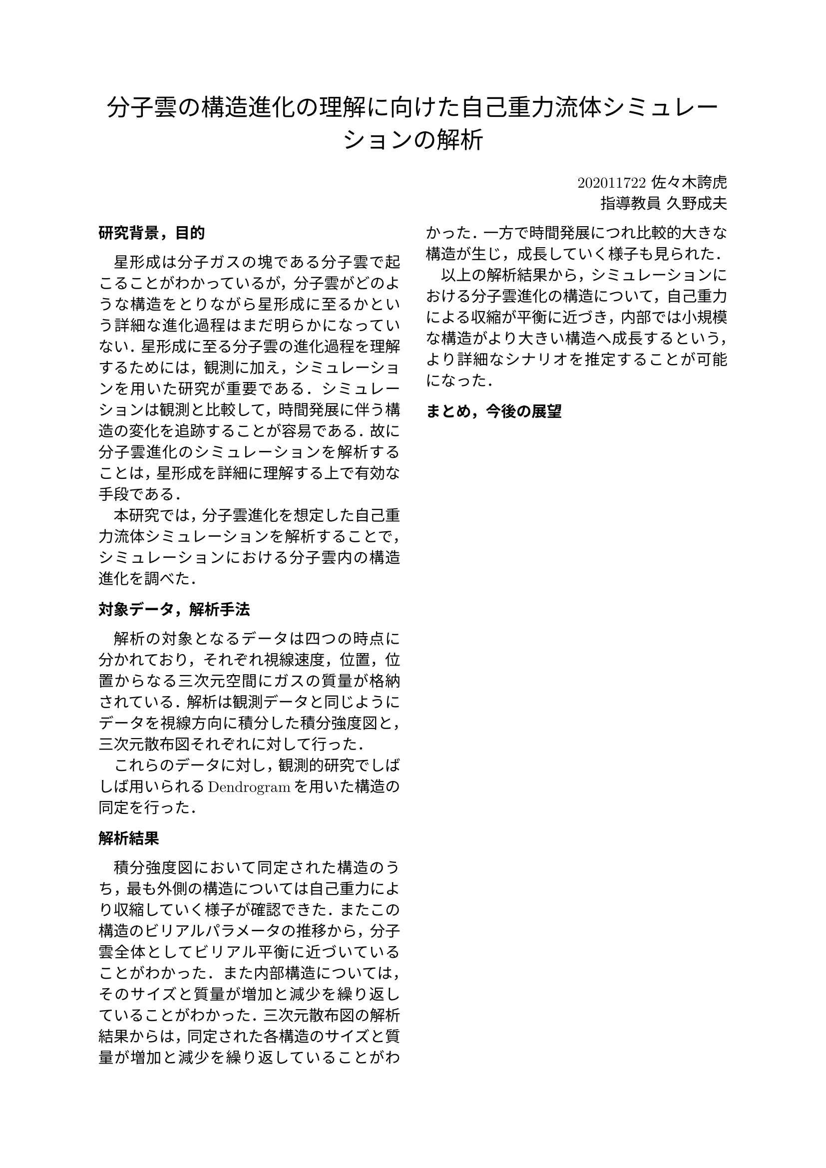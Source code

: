 #set text(font: (
  "New Computer Modern Math",
  "IPAexMincho", 
  ))

#align(center, text(17pt)[
  分子雲の構造進化の理解に向けた自己重力流体シミュレーションの解析
])

#grid(
  columns: (1fr, 1fr),
  align()[],
  align(right)[
    202011722 佐々木誇虎 \
    指導教員 久野成夫
  ]
)

#show: rest => columns(2, rest)

#show heading: it => [
  #set text(11pt, font: "IPAexGothic")
  #block(smallcaps(it.body))
]

#show par: set block(spacing: 0.65em)
#set par(
  first-line-indent: 1em,
  justify: true,
)
#show heading: it => {
    it
    par(text(size: 0pt, ""))
}

= 研究背景，目的

星形成は分子ガスの塊である分子雲で起こることがわかっているが，分子雲がどのような構造をとりながら星形成に至るかという詳細な進化過程はまだ明らかになっていない．星形成に至る分子雲の進化過程を理解するためには，観測に加え，シミュレーションを用いた研究が重要である．シミュレーションは観測と比較して，時間発展に伴う構造の変化を追跡することが容易である．故に分子雲進化のシミュレーションを解析することは，星形成を詳細に理解する上で有効な手段である．

本研究では，分子雲進化を想定した自己重力流体シミュレーションを解析することで，シミュレーションにおける分子雲内の構造進化を調べた．

= 対象データ，解析手法

解析の対象となるデータは四つの時点に分かれており，それぞれ視線速度，位置，位置からなる三次元空間にガスの質量が格納されている．解析は観測データと同じようにデータを視線方向に積分した積分強度図と，三次元散布図それぞれに対して行った．

これらのデータに対し，観測的研究でしばしば用いられるDendrogramを用いた構造の同定を行った．

= 解析結果

積分強度図において同定された構造のうち，最も外側の構造については自己重力により収縮していく様子が確認できた．またこの構造のビリアルパラメータの推移から，分子雲全体としてビリアル平衡に近づいていることがわかった．また内部構造については，そのサイズと質量が増加と減少を繰り返していることがわかった．三次元散布図の解析結果からは，同定された各構造のサイズと質量が増加と減少を繰り返していることがわかった．一方で時間発展につれ比較的大きな構造が生じ，成長していく様子も見られた．

以上の解析結果から，シミュレーションにおける分子雲進化の構造について，自己重力による収縮が平衡に近づき，内部では小規模な構造がより大きい構造へ成長するという，より詳細なシナリオを推定することが可能になった．

= まとめ，今後の展望